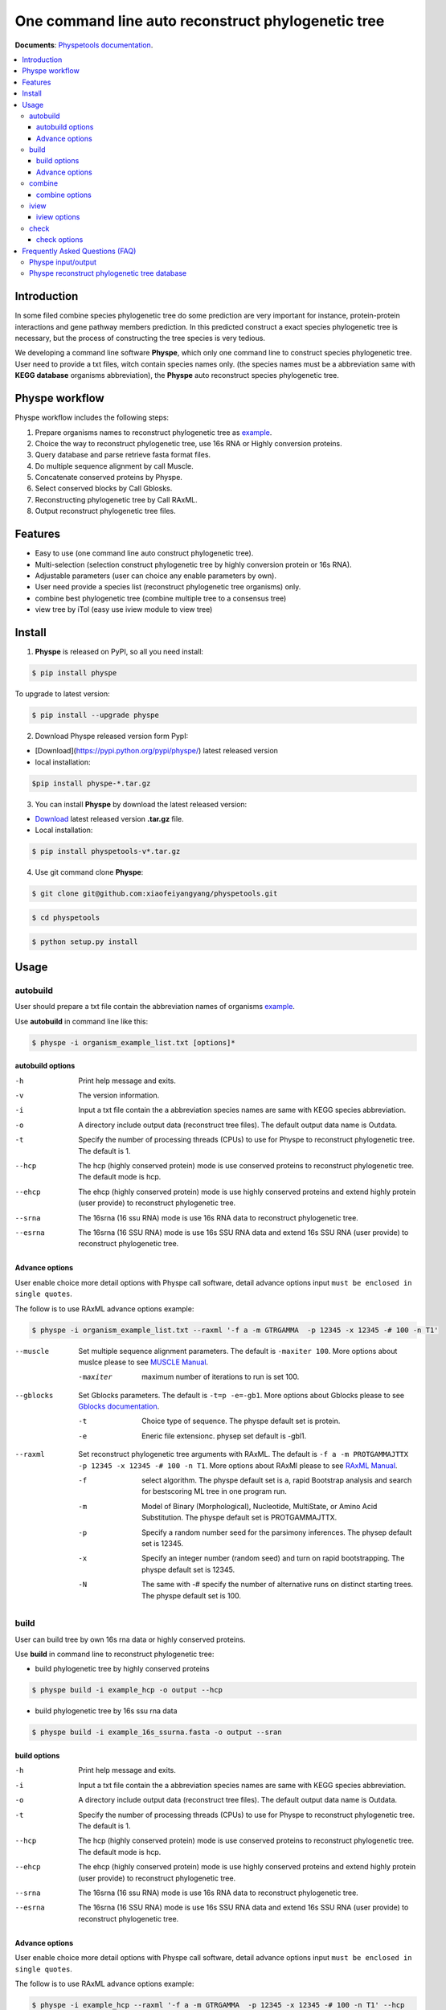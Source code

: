 One command line auto reconstruct phylogenetic tree
==============================================================================

|PyPI version| |Docs| |License|


**Documents**: `Physpetools documentation <https://xiaofeiyangyang.github.io/physpetools>`_.

.. contents:: :local:


Introduction
------------------------------------------------------------------------------
In some filed combine species phylogenetic tree do some prediction are very important for instance,
protein-protein interactions and gene pathway members prediction. In this predicted construct a exact species phylogenetic tree
is necessary, but the process of constructing the tree species is very tedious.

We developing a command line software **Physpe**, which only one command line to construct species phylogenetic tree. User need to provide a txt files, witch contain species names only.
(the species names must be a abbreviation same with **KEGG database** organisms abbreviation), the **Physpe** auto reconstruct species phylogenetic tree.

Physpe workflow
----------------------------------------------------------------------------

.. image:: https://raw.githubusercontent.com/xiaofeiyangyang/physpetools/master/examples/physpe2.png


Physpe workflow includes the following steps:

1. Prepare organisms names to reconstruct phylogenetic tree as `example <https://raw.githubusercontent.com/xiaofeiyangyang/physpetools/master/examples/organism_example_list.txt>`_.

2. Choice the way to reconstruct phylogenetic tree, use 16s RNA or Highly conversion proteins.

3. Query database and parse retrieve fasta format files.

4. Do multiple sequence alignment by call Muscle.

5. Concatenate conserved proteins by Physpe.

6. Select conserved blocks by Call Gblosks.

7. Reconstructing phylogenetic tree by Call RAxML.

8. Output reconstruct phylogenetic tree files.



Features
--------------------------------------------------------------------------------
- Easy to use (one command line auto construct phylogenetic tree).

- Multi-selection (selection construct phylogenetic tree by highly conversion protein or 16s RNA).

- Adjustable parameters (user can choice any enable parameters by own).

- User need provide a species list (reconstruct phylogenetic tree organisms) only.

- combine best phylogenetic tree (combine multiple tree to a consensus tree)

- view tree by iTol (easy use iview module to view tree)


Install
-------------------------------------------------------------------------------

1. **Physpe** is released on PyPI, so all you need install:

.. code-block:: console

	$ pip install physpe

To upgrade to latest version:

.. code-block:: console

	$ pip install --upgrade physpe



2. Download Physpe released version form PypI:

- [Download](https://pypi.python.org/pypi/physpe/) latest released version

- local installation:

.. code-block:: console

    $pip install physpe-*.tar.gz

3. You can install **Physpe** by download the latest released version:

- `Download <https://github.com/xiaofeiyangyang/physpetools/releases>`_ latest released version **.tar.gz** file.

- Local installation:

.. code-block:: console

	$ pip install physpetools-v*.tar.gz

4. Use git command clone **Physpe**:

.. code-block:: console

	$ git clone git@github.com:xiaofeiyangyang/physpetools.git

.. code-block:: console

	$ cd physpetools

.. code-block:: console

	$ python setup.py install

Usage
-------------------------------------------------------------------------------

autobuild
^^^^^^^^^^^^^^^^^^^^

User should prepare a txt file contain the abbreviation names of organisms `example <https://raw.githubusercontent.com/xiaofeiyangyang/physpetools/master/examples/organism_example_list.txt>`_.

Use **autobuild** in command line like this:

.. code-block:: console

    $ physpe -i organism_example_list.txt [options]*


autobuild options
#####################

-h
    Print help message and exits.

-v
    The version information.

-i
    Input a txt file contain the a abbreviation species names are same with KEGG species abbreviation.

-o
    A directory include output data (reconstruct tree files). The default output data name is Outdata.

-t
    Specify the number of processing threads (CPUs) to use for Physpe to reconstruct phylogenetic tree. The default is 1.

--hcp

    The hcp (highly conserved protein) mode is use conserved proteins to reconstruct phylogenetic tree. The default mode is hcp.

--ehcp

    The ehcp (highly conserved protein) mode is use highly conserved proteins and extend highly protein (user provide) to reconstruct phylogenetic tree.

--srna

    The 16srna (16 ssu RNA) mode is use 16s RNA data to reconstruct phylogenetic tree.

--esrna

    The 16srna (16 SSU RNA) mode is use 16s SSU RNA data and extend 16s SSU RNA (user provide) to reconstruct phylogenetic tree.


Advance options
#####################

User enable choice more detail options with Physpe call software, detail advance options input
``must be enclosed in single quotes``.

The follow is to use RAxML advance options example:

.. code-block:: console

    $ physpe -i organism_example_list.txt --raxml '-f a -m GTRGAMMA  -p 12345 -x 12345 -# 100 -n T1'

--muscle
    Set multiple sequence alignment parameters. The default is ``-maxiter 100``. More options about muslce please to see
    `MUSCLE Manual <http://www.drive5.com/muscle/manual/options.html>`_.

    -maxiter
        maximum number of iterations to run is set 100.

--gblocks
    Set Gblocks parameters. The default is ``-t=p -e=-gb1``.
    More options about Gblocks please to see
    `Gblocks documentation <http://molevol.cmima.csic.es/castresana/Gblocks/Gblocks_documentation.html>`_.

    -t
        Choice type of sequence. The physpe default set is protein.

    -e
        Eneric file extensionc. physep set default is -gbl1.

--raxml
    Set reconstruct phylogenetic tree arguments with RAxML. The default is ``-f a -m PROTGAMMAJTTX  -p 12345 -x 12345 -# 100 -n T1``.
    More options about RAxMl please to see `RAxML Manual <http://sco.h-its.org/exelixis/resource/download/NewManual.pdf>`_.

    -f
        select algorithm. The physpe default set is ``a``, rapid Bootstrap analysis and search for best­scoring ML tree in one program run.

    -m
        Model of Binary (Morphological), Nucleotide, Multi­State, or Amino Acid Substitution. The physpe default set is PROTGAMMAJTTX.

    -p
        Specify a random number seed for the parsimony inferences. The physep default set is 12345.

    -x
        Specify an integer number (random seed) and turn on rapid bootstrapping. The physpe default set is 12345.

    -N
        The same with -# specify the number of alternative runs on distinct starting trees. The physpe default set is 100.

build
^^^^^^^^^^^^^^^^^^^^

User can build tree by own 16s rna data or highly conserved proteins.

Use **build** in command line to reconstruct phylogenetic tree:

* build phylogenetic tree by highly conserved proteins


.. code-block:: console

    $ physpe build -i example_hcp -o output --hcp


* build phylogenetic tree by 16s ssu rna data


.. code-block:: console

    $ physpe build -i example_16s_ssurna.fasta -o output --sran

build options
#####################

-h
    Print help message and exits.

-i
    Input a txt file contain the a abbreviation species names are same with KEGG species abbreviation.

-o
    A directory include output data (reconstruct tree files). The default output data name is Outdata.

-t
    Specify the number of processing threads (CPUs) to use for Physpe to reconstruct phylogenetic tree. The default is 1.

--hcp

    The hcp (highly conserved protein) mode is use conserved proteins to reconstruct phylogenetic tree. The default mode is hcp.

--ehcp

    The ehcp (highly conserved protein) mode is use highly conserved proteins and extend highly protein (user provide) to reconstruct phylogenetic tree.

--srna

    The 16srna (16 ssu RNA) mode is use 16s RNA data to reconstruct phylogenetic tree.

--esrna

    The 16srna (16 SSU RNA) mode is use 16s SSU RNA data and extend 16s SSU RNA (user provide) to reconstruct phylogenetic tree.



Advance options
#####################

User enable choice more detail options with Physpe call software, detail advance options input
``must be enclosed in single quotes``.

The follow is to use RAxML advance options example:

.. code-block:: console

    $ physpe -i example_hcp --raxml '-f a -m GTRGAMMA  -p 12345 -x 12345 -# 100 -n T1' --hcp

--muscle
    Set multiple sequence alignment parameters. The default is ``-maxiter 100``. More options about muslce please to see
    `MUSCLE Manual <http://www.drive5.com/muscle/manual/options.html>`_.

    -maxiter
        maximum number of iterations to run is set 100.

--gblocks
    Set Gblocks parameters. The default is ``-t=p -e=-gb1``.
    More options about Gblocks please to see
    `Gblocks documentation <http://molevol.cmima.csic.es/castresana/Gblocks/Gblocks_documentation.html>`_.

    -t
        Choice type of sequence. The physpe default set is protein.

    -e
        Eneric file extensionc. physep set default is -gbl1.

--raxml
    Set reconstruct phylogenetic tree arguments with RAxML. The default is ``-f a -m PROTGAMMAJTTX  -p 12345 -x 12345 -# 100 -n T1``.
    More options about RAxMl please to see `RAxML Manual <http://sco.h-its.org/exelixis/resource/download/NewManual.pdf>`_.

    -f
        select algorithm. The physpe default set is ``a``, rapid Bootstrap analysis and search for best­scoring ML tree in one program run.

    -m
        Model of Binary (Morphological), Nucleotide, Multi­State, or Amino Acid Substitution. The physpe default set is PROTGAMMAJTTX.

    -p
        Specify a random number seed for the parsimony inferences. The physep default set is 12345.

    -x
        Specify an integer number (random seed) and turn on rapid bootstrapping. The physpe default set is 12345.

    -N
        The same with -# specify the number of alternative runs on distinct starting trees. The physpe default set is 100.


combine
^^^^^^^^^^^^^^^^^^^^

User should prepare a combine tree file by Combine command to combine tree files.


In Linux you can easy combine more tree to a tree file, for example:

.. code-block:: console

    $ cat tree1.tree tree2.tree > combieTree.tree


Use **combine** in command line like this:

.. code-block:: console

    $ physpe -i organism_example_list.txt [options]*


combine options
#####################

-h
    Print help message and exits.

-i
    Input a txt file contain the a abbreviation species names are same with KEGG species abbreviation.

-o
    A directory contain combine tree file. The default output data name is combinetree.

iview
^^^^^^^^^^^^^^^^^^^^

Annotating tree by iTol by iview module.


Use **iview** in command line like this:

.. code-block:: console

    $ physpe iview -i organism_example_list.txt -range phylum


iview options
#####################


-h
    Print help message and exits.

-i
    Input a txt file contain the a abbreviation species names are same with KEGG species abbreviation.

-o
    A directory contain range text file. The directory name is iverw.


check
^^^^^^^^^^^^^^^^^^^^

Use check module  check input organisms match in kegg database or 16s database


.. code-block:: console

    $ physpe check -i organism_example_list.txt -out check --ehcp



check options
#####################



-h
    Print help message and exits.

-i
    Input a txt file contain the a abbreviation species names are same with KEGG species abbreviation.

-o
    A directory contain check result. The directory name is check.

--echcp

    check input organisms prepare for extend autobuild tree module.


Frequently Asked Questions (FAQ)
--------------------------------------------------------------------------------

Physpe input/output
^^^^^^^^^^^^^^^^^^^

**1.What preparation of user should does for Physpe?**

User should prepare a list contain organisms names (abbreviation name are same with `KEGG database <http://www.genome.jp/kegg/catalog/org_list.html>`_.),
one line write one species name only such as `organism_example_list <https://gitlab.com/xiaoxiaoyang/physpetools/raw/master/examples/organism_example_list.txt>`_.
You can retrieve the abbreviation names of organisms by `KEGG API <http://rest.kegg.jp/list/organism>`_.


**2.What's Physpe output data mean?**

Physpe output tow data files, the one is contain phylogenetic tree files default names is ``Outdata``, another is a temp file.

If you reconstruct phylogenetic tree by HCP (highly conserved protein) model, temp file include three directory ``conserved_protein``, ``muscle_alignment`` and ``concatenate``
  + conserved_protein: Store the \*.fasta format files, which is conserved proteins retrieve by KEGG database.
  + muscle_alignment: Store files are multiple sequence alignment by muscle.
  + concatenate: Include concatenate highly conserved protein data (\*.fasta format file) and select conserved blocks data (\*.fasta-gb1 format file).

If you reconstruct phylogenetic tree by SRNA (16s RNA) model temp file include two directory ``16srnadata`` and ``16srna_alignment``.
  + 16srandata: Stroe  a file name is 16srandata.fata, contain the 16s RNA data retrieve by SILVA database.
  + 16sran_alignment: Store the \*.fasta format is multiple sequence alignment data and the \*.fasta-gb1, \*fasta-gb1.html are select conserved blocks data (use Gblocks software),
    the \*.phy format file is convert to convert from gblok data by physpe to reconstruct phylogenetic tree.

Users can check the quality of every aspect of data by these temp files.


Physpe reconstruct phylogenetic tree database
^^^^^^^^^^^^^^^^^^^^^^^^^^^^^^^^^^^^^^^^^^^^^^^^^
**1.what's the highly conserved proteins are physpe use reconstruct phylogenetic tree?**

Physpe use 31 highly conserved proteins to reconstruct phylogenetic tree. This highly conserved proteins exclusion Horizontal Gene Transfers (HGTs) already.

**cite:**

 Ciccarelli F D, Doerks T, Von Mering C, et al. Toward automatic reconstruction of a highly resolved tree of life[J]. science, 2006, 311(5765): 1283-1287.

31 highly conserved proteins and correspond KEGG database KO number as follow table:


====================================================   ==============      ===============
Protein Names                                          Eukaryotes KO       Prokaryotes KO
====================================================   ==============      ===============
DNA-directed RNA polymerase subunit alpha              K03040              K03040
Ribosomal protein L1                                   K02865              K02863
Leucyl-tRNA synthetase                                 K01869              K01869
Metal-dependent proteases with chaperone activity      K01409              K01409
Phenylalanine-tRNA synthethase alpha subunit           K01889              K01889
Predicted GTPase probable translation factor           K06942              K06942
Preprotein translocase subunit SecY                    K10956              K10956
Ribosomal protein L11                                  K02868              K02867
Ribosomal protein L13                                  K02873              K02871
Ribosomal protein L14                                  K02875              K02874
Ribosomal protein L15                                  K02877              K17437
Ribosomal protein L16/L10E                             K02866              K02872
Ribosomal protein L18                                  K02883              K02882
Ribosomal protein L22                                  K02891              K02890
Ribosomal protein L3                                   K02925              K02906
Ribosomal protein L5                                   K02932              K02931
Ribosomal protein L6P/L9E                              K02940              K02939
Ribosomal protein S11                                  K02949              K02948
Ribosomal protein S15P/S13E                            K02956              K02956
Ribosomal protein S17                                  K02962              K02961
Ribosomal protein S2                                   K02981              K02967
Ribosomal protein S3                                   K02985              K02982
Ribosomal protein S4                                   K02987              K02986
Ribosomal protein S5                                   K02989              K02988
Ribosomal protein S7                                   K02993              K02992
Ribosomal protein S8                                   K02995              K02994
Ribosomal protein S9                                   K02997              K02996
Seryl-tRNA synthetase                                  K01875              K01875
Arginyl-tRNA synthetase                                K01887              K01887
DNA-directed RNA polymerase beta subunit               K03043              K03043
Ribosomal protein S13                                  K02953              K02952
====================================================   ==============      ===============



**2.How the 16s RAN database to created?**

The 16s RAN database was created by `SILVA <https://www.arb-silva.de/>`_ rRNA database project (version: SILVA SSU 123.1 release)
with sequences haven been truncated. Means that all nucleotides that have not been aligned were removed from the sequence.



.. |PyPI version| image:: https://img.shields.io/pypi/v/physpe.svg?style=flat-square
   :target: https://pypi.python.org/pypi/physpe
.. |Docs| image:: https://img.shields.io/badge/docs-latest-brightgreen.svg?style=flat-square
   :target: https://xiaofeiyangyang.github.io/physpetools/
.. |License| image:: https://img.shields.io/aur/license/yaourt.svg?maxAge=2592000
   :target: https://github.com/xiaofeiyangyang/physpetools/blob/master/LICENSE.txt